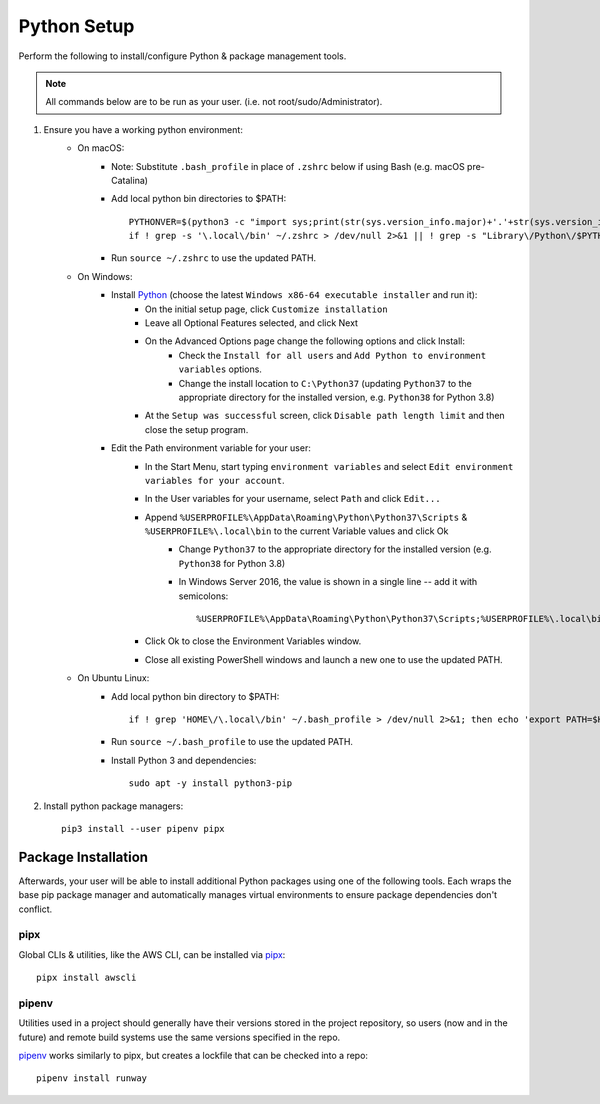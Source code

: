 .. _python-setup:

Python Setup
============

Perform the following to install/configure Python & package management tools.

.. note:: All commands below are to be run as your user.
          (i.e. not root/sudo/Administrator).

1. Ensure you have a working python environment:
    - On macOS:
        - Note: Substitute ``.bash_profile`` in place of ``.zshrc`` below if using Bash (e.g. macOS pre-Catalina)
        - Add local python bin directories to $PATH::

            PYTHONVER=$(python3 -c "import sys;print(str(sys.version_info.major)+'.'+str(sys.version_info.minor))")
            if ! grep -s '\.local\/bin' ~/.zshrc > /dev/null 2>&1 || ! grep -s "Library\/Python\/$PYTHONVER/bin" ~/.zshrc > /dev/null 2>&1 ; then echo "export PATH=\"\$HOME/Library/Python/$PYTHONVER/bin:\$HOME/.local/bin:\$PATH\"" >> ~/.zshrc; fi

        - Run ``source ~/.zshrc`` to use the updated PATH.

    - On Windows:
        - Install `Python <https://www.python.org/>`_ (choose the latest ``Windows x86-64 executable installer`` and run it):
            - On the initial setup page, click ``Customize installation``
            - Leave all Optional Features selected, and click Next
            - On the Advanced Options page change the following options and click Install:
                - Check the ``Install for all users`` and ``Add Python to environment variables`` options.
                - Change the install location to ``C:\Python37`` (updating ``Python37`` to the appropriate directory for the installed version, e.g. ``Python38`` for Python 3.8)
            - At the ``Setup was successful`` screen, click ``Disable path length limit`` and then close the setup program.
        - Edit the Path environment variable for your user:
            - In the Start Menu, start typing ``environment variables`` and select ``Edit environment variables for your account``.
            - In the User variables for your username, select ``Path`` and click ``Edit...``
            - Append ``%USERPROFILE%\AppData\Roaming\Python\Python37\Scripts`` & ``%USERPROFILE%\.local\bin`` to the current Variable values and click Ok
                - Change ``Python37`` to the appropriate directory for the installed version (e.g. ``Python38`` for Python 3.8)
                - In Windows Server 2016, the value is shown in a single line -- add it with semicolons::

                    %USERPROFILE%\AppData\Roaming\Python\Python37\Scripts;%USERPROFILE%\.local\bin;

            - Click Ok to close the Environment Variables window.
            - Close all existing PowerShell windows and launch a new one to use the updated PATH.

    - On Ubuntu Linux:
        - Add local python bin directory to $PATH::

            if ! grep 'HOME\/\.local\/bin' ~/.bash_profile > /dev/null 2>&1; then echo 'export PATH=$HOME/.local/bin:$PATH' >> ~/.bash_profile; fi

        - Run ``source ~/.bash_profile`` to use the updated PATH.
        - Install Python 3 and dependencies::

            sudo apt -y install python3-pip

2. Install python package managers::

        pip3 install --user pipenv pipx

Package Installation
--------------------

Afterwards, your user will be able to install additional Python packages using
one of the following tools. Each wraps the base pip package manager and
automatically manages virtual environments to ensure package dependencies don't
conflict.

pipx
~~~~

Global CLIs & utilities, like the AWS CLI, can be installed via
`pipx <https://github.com/pipxproject/pipx>`_::

        pipx install awscli

pipenv
~~~~~~

Utilities used in a project should generally have their versions stored in the
project repository, so users (now and in the future) and remote build systems
use the same versions specified in the repo.

`pipenv <https://github.com/pipxproject/pipx>`_ works similarly to pipx, but
creates a lockfile that can be checked into a repo::

        pipenv install runway
